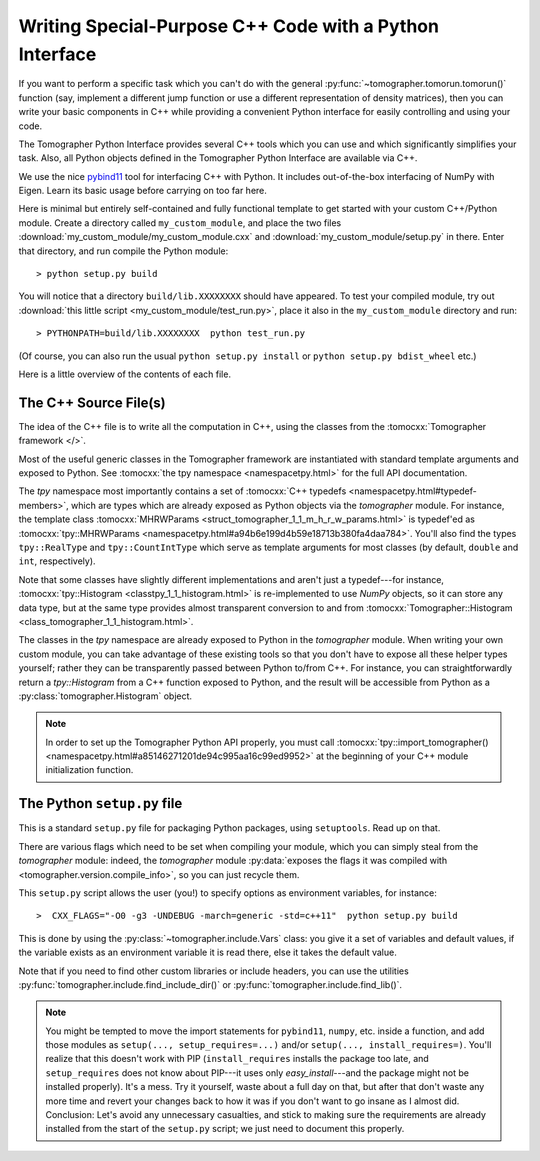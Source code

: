 
Writing Special-Purpose C++ Code with a Python Interface
========================================================

If you want to perform a specific task which you can't do with the general
:py:func:`~tomographer.tomorun.tomorun()` function (say, implement a different
jump function or use a different representation of density matrices), then you
can write your basic components in C++ while providing a convenient Python
interface for easily controlling and using your code.

The Tomographer Python Interface provides several C++ tools which you can use
and which significantly simplifies your task.  Also, all Python objects defined
in the Tomographer Python Interface are available via C++.

We use the nice `pybind11 <https://github.com/pybind/pybind11>`_ tool for
interfacing C++ with Python. It includes out-of-the-box interfacing of NumPy
with Eigen. Learn its basic usage before carrying on too far here.

Here is minimal but entirely self-contained and fully functional template to get
started with your custom C++/Python module. Create a directory called
``my_custom_module``, and place the two files
:download:`my_custom_module/my_custom_module.cxx` and
:download:`my_custom_module/setup.py` in there.  Enter that directory, and run
compile the Python module::

  > python setup.py build

You will notice that a directory ``build/lib.XXXXXXXX`` should have appeared.
To test your compiled module, try out :download:`this little script
<my_custom_module/test_run.py>`, place it also in the ``my_custom_module``
directory and run::
  
  > PYTHONPATH=build/lib.XXXXXXXX  python test_run.py

(Of course, you can also run the usual ``python setup.py install`` or ``python
setup.py bdist_wheel`` etc.)


Here is a little overview of the contents of each file.


The C++ Source File(s)
----------------------

The idea of the C++ file is to write all the computation in C++, using the
classes from the :tomocxx:`Tomographer framework </>`.

Most of the useful generic classes in the Tomographer framework are instantiated
with standard template arguments and exposed to Python.  See :tomocxx:`the tpy
namespace <namespacetpy.html>` for the full API documentation.

The `tpy` namespace most importantly contains a set of :tomocxx:`C++ typedefs
<namespacetpy.html#typedef-members>`, which are types which are already exposed
as Python objects via the `tomographer` module.  For instance, the template
class :tomocxx:`MHRWParams <struct_tomographer_1_1_m_h_r_w_params.html>` is
typedef'ed as :tomocxx:`tpy::MHRWParams
<namespacetpy.html#a94b6e199d4b59e18713b380fa4daa784>`.  You'll also find the
types ``tpy::RealType`` and ``tpy::CountIntType`` which serve as template
arguments for most classes (by default, ``double`` and ``int``, respectively).

Note that some classes have slightly different implementations and aren't just a
typedef---for instance, :tomocxx:`tpy::Histogram <classtpy_1_1_histogram.html>`
is re-implemented to use `NumPy` objects, so it can store any data type, but at
the same type provides almost transparent conversion to and from
:tomocxx:`Tomographer::Histogram <class_tomographer_1_1_histogram.html>`.

The classes in the `tpy` namespace are already exposed to Python in the
`tomographer` module.  When writing your own custom module, you can take
advantage of these existing tools so that you don't have to expose all these
helper types yourself; rather they can be transparently passed between Python
to/from C++.  For instance, you can straightforwardly return a `tpy::Histogram`
from a C++ function exposed to Python, and the result will be accessible from
Python as a :py:class:`tomographer.Histogram` object.

.. note:: In order to set up the Tomographer Python API properly, you must call
          :tomocxx:`tpy::import_tomographer()
          <namespacetpy.html#a85146271201de94c995aa16c99ed9952>` at the
          beginning of your C++ module initialization function.


The Python ``setup.py`` file
----------------------------

This is a standard ``setup.py`` file for packaging Python packages, using
``setuptools``.  Read up on that.

There are various flags which need to be set when compiling your module, which
you can simply steal from the `tomographer` module: indeed, the `tomographer`
module :py:data:`exposes the flags it was compiled with
<tomographer.version.compile_info>`, so you can just recycle them.

This ``setup.py`` script allows the user (you!) to specify options as
environment variables, for instance::

  >  CXX_FLAGS="-O0 -g3 -UNDEBUG -march=generic -std=c++11"  python setup.py build

This is done by using the :py:class:`~tomographer.include.Vars` class: you give
it a set of variables and default values, if the variable exists as an
environment variable it is read there, else it takes the default value.

Note that if you need to find other custom libraries or include headers, you can
use the utilities :py:func:`tomographer.include.find_include_dir()` or
:py:func:`tomographer.include.find_lib()`.

.. note:: You might be tempted to move the import statements for ``pybind11``,
   ``numpy``, etc. inside a function, and add those modules as ``setup(...,
   setup_requires=...)`` and/or ``setup(..., install_requires=)``.  You'll
   realize that this doesn't work with PIP (``install_requires`` installs the
   package too late, and ``setup_requires`` does not know about PIP---it uses
   only `easy_install`---and the package might not be installed properly).  It's
   a mess.  Try it yourself, waste about a full day on that, but after that
   don't waste any more time and revert your changes back to how it was if you
   don't want to go insane as I almost did.  Conclusion: Let's avoid any
   unnecessary casualties, and stick to making sure the requirements are already
   installed from the start of the ``setup.py`` script; we just need to document
   this properly.
